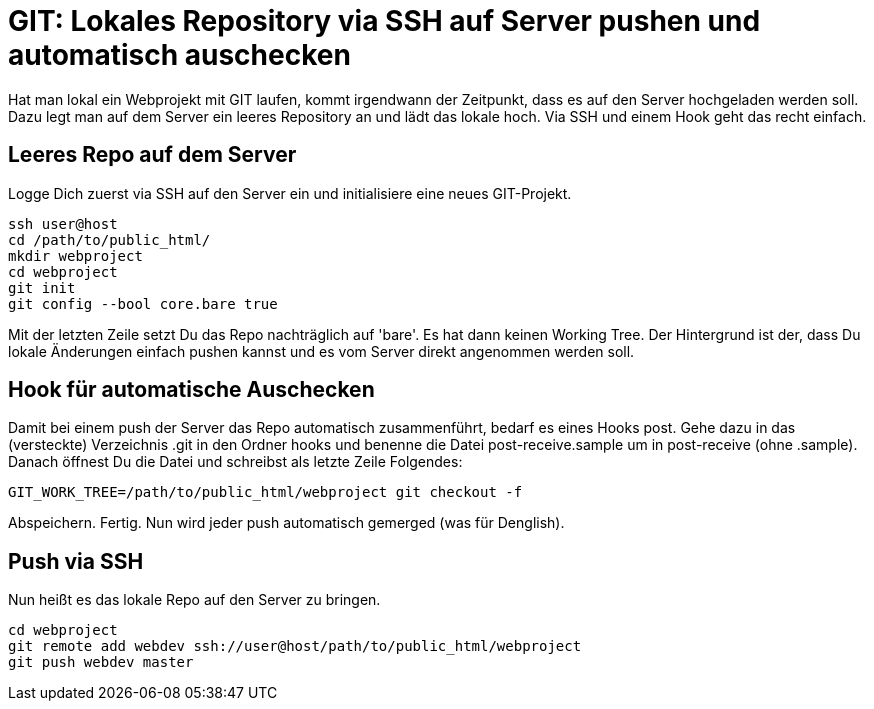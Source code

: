 # GIT: Lokales Repository via SSH auf Server pushen und automatisch auschecken

:published_at: 2015-06-25

Hat man lokal ein Webprojekt mit GIT laufen, kommt irgendwann der Zeitpunkt, dass es auf den Server hochgeladen werden soll. Dazu legt man auf dem Server ein leeres Repository an und lädt das lokale hoch. Via SSH und einem Hook geht das recht einfach.

## Leeres Repo auf dem Server

Logge Dich zuerst via SSH auf den Server ein und initialisiere eine neues GIT-Projekt.

```
ssh user@host
cd /path/to/public_html/
mkdir webproject
cd webproject
git init
git config --bool core.bare true
```
Mit der letzten Zeile setzt Du das Repo nachträglich auf 'bare'. Es hat dann keinen Working Tree. Der Hintergrund ist der, dass Du lokale Änderungen einfach pushen kannst und es vom Server direkt angenommen werden soll.

## Hook für automatische Auschecken

Damit bei einem push der Server das Repo automatisch zusammenführt, bedarf es eines Hooks post. Gehe dazu in das (versteckte) Verzeichnis .git in den Ordner hooks und benenne die Datei post-receive.sample um in post-receive (ohne .sample). Danach öffnest Du die Datei und schreibst als letzte Zeile Folgendes:

```
GIT_WORK_TREE=/path/to/public_html/webproject git checkout -f
```
Abspeichern. Fertig. Nun wird jeder push automatisch gemerged (was für Denglish).

## Push via SSH

Nun heißt es das lokale Repo auf den Server zu bringen.

```
cd webproject
git remote add webdev ssh://user@host/path/to/public_html/webproject
git push webdev master
```